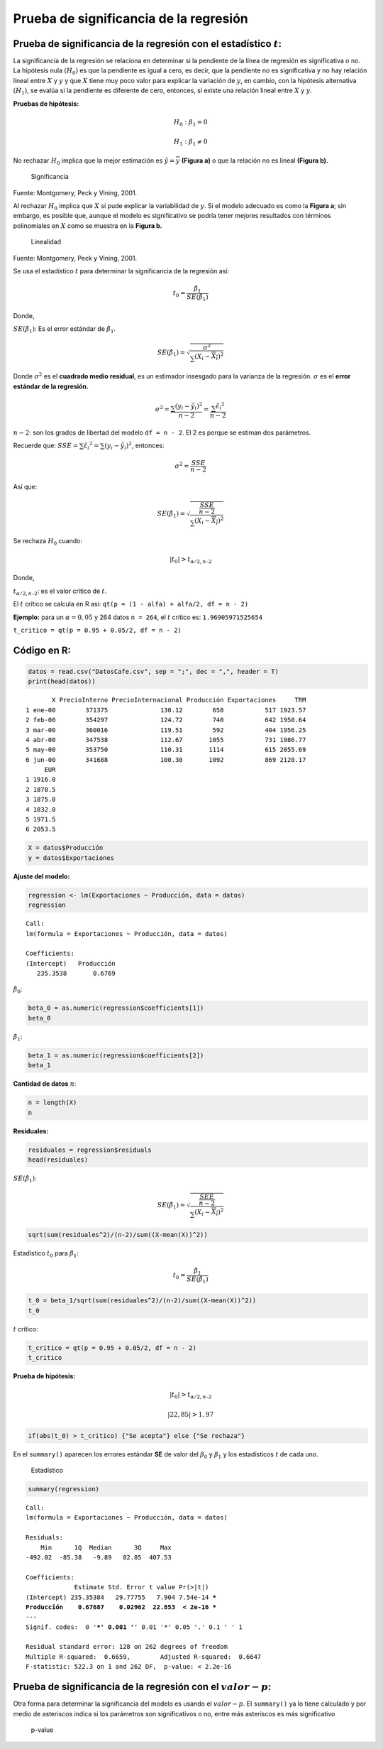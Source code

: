Prueba de significancia de la regresión
---------------------------------------

Prueba de significancia de la regresión con el estadístico :math:`t`:
~~~~~~~~~~~~~~~~~~~~~~~~~~~~~~~~~~~~~~~~~~~~~~~~~~~~~~~~~~~~~~~~~~~~~

La significancia de la regresión se relaciona en determinar si la
pendiente de la línea de regresión es significativa o no. La hipótesis
nula :math:`(H_0)` es que la pendiente es igual a cero, es decir, que la
pendiente no es significativa y no hay relación lineal entre :math:`X` y
:math:`y` y que :math:`X` tiene muy poco valor para explicar la
variación de :math:`y`, en cambio, con la hipótesis alternativa
:math:`(H_1)`, se evalúa si la pendiente es diferente de cero, entonces,
si existe una relación lineal entre :math:`X` y :math:`y`.

**Pruebas de hipótesis:**

.. math::  H_0: \beta_1 = 0 

.. math::  H_1: \beta_1 \neq 0 

No rechazar :math:`H_0` implica que la mejor estimación es
:math:`\hat{y} = \overline{y}` **(Figura a)** o que la relación no es
lineal **(Figura b).**

.. figure:: significancia1.png
   :alt: Significancia

   Significancia

Fuente: Montgomery, Peck y Vining, 2001.

Al rechazar :math:`H_0` implica que :math:`X` sí pude explicar la
variabilidad de :math:`y`. Si el modelo adecuado es como la **Figura
a**; sin embargo, es posible que, aunque el modelo es significativo se
podría tener mejores resultados con términos polinomiales en :math:`X`
como se muestra en la **Figura b.**

.. figure:: significancia2.png
   :alt: Linealidad

   Linealidad

Fuente: Montgomery, Peck y Vining, 2001.

Se usa el estadístico :math:`t` para determinar la significancia de la
regresión así:

.. math::  t_0 =  \frac{\hat{\beta_1}}{SE(\hat{\beta_1})} 

Donde,

:math:`SE(\hat{\beta_1})`: Es el error estándar de
:math:`\hat{\beta_1}`.

.. math::  SE(\hat{\beta_1}) = \sqrt{\frac{\sigma^2}{\sum_{}(X_i-\overline{X_i})^2}} 

Donde :math:`\sigma^2` es el **cuadrado medio residual**, es un
estimador insesgado para la varianza de la regresión. :math:`\sigma` es
el **error estándar de la regresión.**

.. math::  \sigma^2 = \frac{\sum_{}(y_i-\hat{y_i})^2}{n-2} = \frac{\sum_{} \hat{\varepsilon_i}^2}{n-2} 

:math:`n-2`: son los grados de libertad del modelo ``df = n - 2``. El 2
es porque se estiman dos parámetros.

Recuerde que:
:math:`SSE = \sum_{} \hat{\varepsilon_i}^2 = \sum_{}(y_i-\hat{y_i})^2`,
entonces:

.. math::  \sigma^2 = \frac{SSE}{n-2} 

Así que:

.. math::  SE(\hat{\beta_1}) = \sqrt{\frac{\frac{SSE}{n-2}}{\sum_{}(X_i-\overline{X_i})^2}} 

Se rechaza :math:`H_0` cuando:

.. math:: |t_0| > t_{\alpha/2, n – 2} 

Donde,

:math:`t_{\alpha/2, n – 2}`: es el valor crítico de :math:`t`.

El :math:`t` crítico se calcula en R así:
``qt(p = (1 - alfa) + alfa/2, df = n - 2)``

**Ejemplo:** para un :math:`\alpha = 0,05` y 264 datos ``n = 264``, el
:math:`t` crítico es: ``1.96905971525654``

``t_critico = qt(p = 0.95 + 0.05/2, df = n - 2)``

Código en R:
~~~~~~~~~~~~

.. code:: r

    datos = read.csv("DatosCafe.csv", sep = ";", dec = ",", header = T)
    print(head(datos))


.. parsed-literal::

           X PrecioInterno PrecioInternacional Producción Exportaciones     TRM
    1 ene-00        371375              130.12        658           517 1923.57
    2 feb-00        354297              124.72        740           642 1950.64
    3 mar-00        360016              119.51        592           404 1956.25
    4 abr-00        347538              112.67       1055           731 1986.77
    5 may-00        353750              110.31       1114           615 2055.69
    6 jun-00        341688              100.30       1092           869 2120.17
         EUR
    1 1916.0
    2 1878.5
    3 1875.0
    4 1832.0
    5 1971.5
    6 2053.5
    

.. code:: r

    X = datos$Producción
    y = datos$Exportaciones

**Ajuste del modelo:**

.. code:: r

    regression <- lm(Exportaciones ~ Producción, data = datos)
    regression



.. parsed-literal::

    
    Call:
    lm(formula = Exportaciones ~ Producción, data = datos)
    
    Coefficients:
    (Intercept)   Producción  
       235.3538       0.6769  
    


:math:`\hat{\beta_0}`:

.. code:: r

    beta_0 = as.numeric(regression$coefficients[1])
    beta_0



.. raw:: html

    235.353837174437


:math:`\hat{\beta_1}`:

.. code:: r

    beta_1 = as.numeric(regression$coefficients[2])
    beta_1



.. raw:: html

    0.676867843609397


**Cantidad de datos** :math:`n`:

.. code:: r

    n = length(X)
    n



.. raw:: html

    264


**Residuales:**

.. code:: r

    residuales = regression$residuals
    head(residuales)



.. raw:: html

    <style>
    .dl-inline {width: auto; margin:0; padding: 0}
    .dl-inline>dt, .dl-inline>dd {float: none; width: auto; display: inline-block}
    .dl-inline>dt::after {content: ":\0020"; padding-right: .5ex}
    .dl-inline>dt:not(:first-of-type) {padding-left: .5ex}
    </style><dl class=dl-inline><dt>1</dt><dd>-163.732878269429</dd><dt>2</dt><dd>-94.236041445392</dd><dt>3</dt><dd>-232.059600591201</dd><dt>4</dt><dd>-218.449412182351</dd><dt>5</dt><dd>-374.384614955306</dd><dt>6</dt><dd>-105.493522395899</dd></dl>
    


:math:`SE(\hat{\beta_1})`:

.. math::  SE(\hat{\beta_1}) = \sqrt{\frac{\frac{SEE}{n-2}}{\sum_{}(X_i-\overline{X_i})^2}} 

.. code:: r

    sqrt(sum(residuales^2)/(n-2)/sum((X-mean(X))^2))



.. raw:: html

    0.0296183889365504


Estadístico :math:`t_0` para :math:`\hat{\beta_1}`:

.. math::  t_0 =  \frac{\hat{\beta_1}}{SE(\hat{\beta_1})} 

.. code:: r

    t_0 = beta_1/sqrt(sum(residuales^2)/(n-2)/sum((X-mean(X))^2))
    t_0



.. raw:: html

    22.8529595265769


:math:`t` crítico:

.. code:: r

    t_critico = qt(p = 0.95 + 0.05/2, df = n - 2)
    t_critico



.. raw:: html

    1.96905971525654


**Prueba de hipótesis:**

.. math:: |t_0| > t_{\alpha/2, n – 2} 

.. math::  |22,85| > 1,97 

.. code:: r

    if(abs(t_0) > t_critico) {"Se acepta"} else {"Se rechaza"}



.. raw:: html

    'Se acepta'


En el ``summary()`` aparecen los errores estándar **SE** de valor del
:math:`\beta_0` y :math:`\beta_1` y los estadísticos :math:`t` de cada
uno.

.. figure:: tstatistics.png
   :alt: Estadístico

   Estadístico

.. code:: r

    summary(regression)



.. parsed-literal::

    
    Call:
    lm(formula = Exportaciones ~ Producción, data = datos)
    
    Residuals:
        Min      1Q  Median      3Q     Max 
    -492.02  -85.38   -9.89   82.85  407.53 
    
    Coefficients:
                 Estimate Std. Error t value Pr(>|t|)    
    (Intercept) 235.35384   29.77755   7.904 7.54e-14 ***
    Producción    0.67687    0.02962  22.853  < 2e-16 ***
    ---
    Signif. codes:  0 '***' 0.001 '**' 0.01 '*' 0.05 '.' 0.1 ' ' 1
    
    Residual standard error: 128 on 262 degrees of freedom
    Multiple R-squared:  0.6659,	Adjusted R-squared:  0.6647 
    F-statistic: 522.3 on 1 and 262 DF,  p-value: < 2.2e-16
    


Prueba de significancia de la regresión con el :math:`valor-p`:
~~~~~~~~~~~~~~~~~~~~~~~~~~~~~~~~~~~~~~~~~~~~~~~~~~~~~~~~~~~~~~~

Otra forma para determinar la significancia del modelo es usando el
:math:`valor- p`. El ``summary()`` ya lo tiene calculado y por medio de
asteriscos indica si los parámetros son significativos o no, entre más
asteriscos es más significativo

.. figure:: pvalue.png
   :alt: p-value

   p-value
